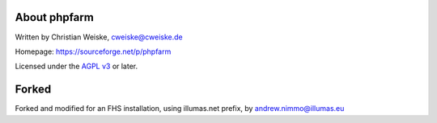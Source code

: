 About phpfarm
-------------
Written by Christian Weiske, cweiske@cweiske.de

Homepage: https://sourceforge.net/p/phpfarm

Licensed under the `AGPL v3`__ or later.

__ http://www.gnu.org/licenses/agpl

Forked
------
Forked and modified for an FHS installation, using illumas.net prefix,
by andrew.nimmo@illumas.eu
